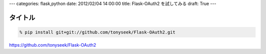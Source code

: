 ---
categories: flask,python
date: 2012/02/04 14:00:00
title: Flask-OAuth2 を試してみる
draft: True
---

タイトル
======================================

.. code:: none
  
  % pip install git+git://github.com/tonyseek/Flask-OAuth2.git

https://github.com/tonyseek/Flask-OAuth2
